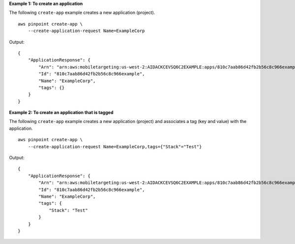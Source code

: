 **Example 1: To create an application**

The following ``create-app`` example creates a new application (project). ::

    aws pinpoint create-app \
        --create-application-request Name=ExampleCorp 

Output::

    {
        "ApplicationResponse": {
            "Arn": "arn:aws:mobiletargeting:us-west-2:AIDACKCEVSQ6C2EXAMPLE:apps/810c7aab86d42fb2b56c8c966example",
            "Id": "810c7aab86d42fb2b56c8c966example",
            "Name": "ExampleCorp",
            "tags": {}
        }
    }

**Example 2: To create an application that is tagged**

The following ``create-app`` example creates a new application (project) and associates a tag (key and value) with the application. ::

    aws pinpoint create-app \
        --create-application-request Name=ExampleCorp,tags={"Stack"="Test"} 

Output::

    {
        "ApplicationResponse": {
            "Arn": "arn:aws:mobiletargeting:us-west-2:AIDACKCEVSQ6C2EXAMPLE:apps/810c7aab86d42fb2b56c8c966example",
            "Id": "810c7aab86d42fb2b56c8c966example",
            "Name": "ExampleCorp",
            "tags": {
                "Stack": "Test"
            }
        }
    }
